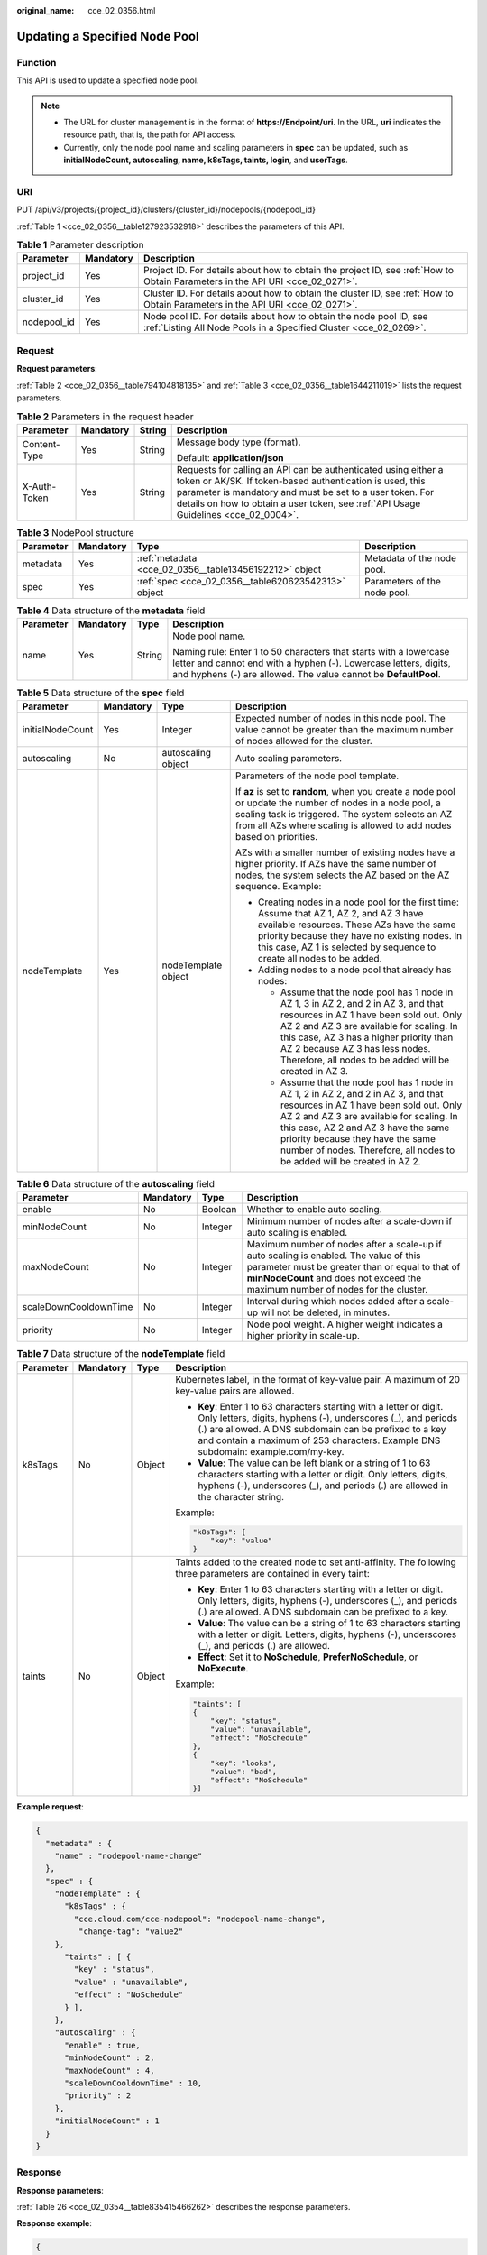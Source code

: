 :original_name: cce_02_0356.html

.. _cce_02_0356:

Updating a Specified Node Pool
==============================

Function
--------

This API is used to update a specified node pool.

.. note::

   -  The URL for cluster management is in the format of **https://Endpoint/uri**. In the URL, **uri** indicates the resource path, that is, the path for API access.
   -  Currently, only the node pool name and scaling parameters in **spec** can be updated, such as **initialNodeCount, autoscaling, name, k8sTags, taints, login**, and **userTags**.

URI
---

PUT /api/v3/projects/{project_id}/clusters/{cluster_id}/nodepools/{nodepool_id}

:ref:`Table 1 <cce_02_0356__table127923532918>` describes the parameters of this API.

.. _cce_02_0356__table127923532918:

.. table:: **Table 1** Parameter description

   +-------------+-----------+-----------------------------------------------------------------------------------------------------------------------------------------+
   | Parameter   | Mandatory | Description                                                                                                                             |
   +=============+===========+=========================================================================================================================================+
   | project_id  | Yes       | Project ID. For details about how to obtain the project ID, see :ref:`How to Obtain Parameters in the API URI <cce_02_0271>`.           |
   +-------------+-----------+-----------------------------------------------------------------------------------------------------------------------------------------+
   | cluster_id  | Yes       | Cluster ID. For details about how to obtain the cluster ID, see :ref:`How to Obtain Parameters in the API URI <cce_02_0271>`.           |
   +-------------+-----------+-----------------------------------------------------------------------------------------------------------------------------------------+
   | nodepool_id | Yes       | Node pool ID. For details about how to obtain the node pool ID, see :ref:`Listing All Node Pools in a Specified Cluster <cce_02_0269>`. |
   +-------------+-----------+-----------------------------------------------------------------------------------------------------------------------------------------+

Request
-------

**Request parameters**:

:ref:`Table 2 <cce_02_0356__table794104818135>` and :ref:`Table 3 <cce_02_0356__table1644211019>` lists the request parameters.

.. _cce_02_0356__table794104818135:

.. table:: **Table 2** Parameters in the request header

   +-----------------+-----------------+-----------------+-------------------------------------------------------------------------------------------------------------------------------------------------------------------------------------------------------------------------------------------------------------------------------+
   | Parameter       | Mandatory       | String          | Description                                                                                                                                                                                                                                                                   |
   +=================+=================+=================+===============================================================================================================================================================================================================================================================================+
   | Content-Type    | Yes             | String          | Message body type (format).                                                                                                                                                                                                                                                   |
   |                 |                 |                 |                                                                                                                                                                                                                                                                               |
   |                 |                 |                 | Default: **application/json**                                                                                                                                                                                                                                                 |
   +-----------------+-----------------+-----------------+-------------------------------------------------------------------------------------------------------------------------------------------------------------------------------------------------------------------------------------------------------------------------------+
   | X-Auth-Token    | Yes             | String          | Requests for calling an API can be authenticated using either a token or AK/SK. If token-based authentication is used, this parameter is mandatory and must be set to a user token. For details on how to obtain a user token, see :ref:`API Usage Guidelines <cce_02_0004>`. |
   +-----------------+-----------------+-----------------+-------------------------------------------------------------------------------------------------------------------------------------------------------------------------------------------------------------------------------------------------------------------------------+

.. _cce_02_0356__table1644211019:

.. table:: **Table 3** NodePool structure

   +-----------+-----------+--------------------------------------------------------+------------------------------+
   | Parameter | Mandatory | Type                                                   | Description                  |
   +===========+===========+========================================================+==============================+
   | metadata  | Yes       | :ref:`metadata <cce_02_0356__table13456192212>` object | Metadata of the node pool.   |
   +-----------+-----------+--------------------------------------------------------+------------------------------+
   | spec      | Yes       | :ref:`spec <cce_02_0356__table620623542313>` object    | Parameters of the node pool. |
   +-----------+-----------+--------------------------------------------------------+------------------------------+

.. _cce_02_0356__table13456192212:

.. table:: **Table 4** Data structure of the **metadata** field

   +-----------------+-----------------+-----------------+----------------------------------------------------------------------------------------------------------------------------------------------------------------------------------------------------------+
   | Parameter       | Mandatory       | Type            | Description                                                                                                                                                                                              |
   +=================+=================+=================+==========================================================================================================================================================================================================+
   | name            | Yes             | String          | Node pool name.                                                                                                                                                                                          |
   |                 |                 |                 |                                                                                                                                                                                                          |
   |                 |                 |                 | Naming rule: Enter 1 to 50 characters that starts with a lowercase letter and cannot end with a hyphen (-). Lowercase letters, digits, and hyphens (-) are allowed. The value cannot be **DefaultPool**. |
   +-----------------+-----------------+-----------------+----------------------------------------------------------------------------------------------------------------------------------------------------------------------------------------------------------+

.. _cce_02_0356__table620623542313:

.. table:: **Table 5** Data structure of the **spec** field

   +------------------+-----------------+---------------------+-------------------------------------------------------------------------------------------------------------------------------------------------------------------------------------------------------------------------------------------------------------------------------------------------------------------------------------+
   | Parameter        | Mandatory       | Type                | Description                                                                                                                                                                                                                                                                                                                         |
   +==================+=================+=====================+=====================================================================================================================================================================================================================================================================================================================================+
   | initialNodeCount | Yes             | Integer             | Expected number of nodes in this node pool. The value cannot be greater than the maximum number of nodes allowed for the cluster.                                                                                                                                                                                                   |
   +------------------+-----------------+---------------------+-------------------------------------------------------------------------------------------------------------------------------------------------------------------------------------------------------------------------------------------------------------------------------------------------------------------------------------+
   | autoscaling      | No              | autoscaling object  | Auto scaling parameters.                                                                                                                                                                                                                                                                                                            |
   +------------------+-----------------+---------------------+-------------------------------------------------------------------------------------------------------------------------------------------------------------------------------------------------------------------------------------------------------------------------------------------------------------------------------------+
   | nodeTemplate     | Yes             | nodeTemplate object | Parameters of the node pool template.                                                                                                                                                                                                                                                                                               |
   |                  |                 |                     |                                                                                                                                                                                                                                                                                                                                     |
   |                  |                 |                     | If **az** is set to **random**, when you create a node pool or update the number of nodes in a node pool, a scaling task is triggered. The system selects an AZ from all AZs where scaling is allowed to add nodes based on priorities.                                                                                             |
   |                  |                 |                     |                                                                                                                                                                                                                                                                                                                                     |
   |                  |                 |                     | AZs with a smaller number of existing nodes have a higher priority. If AZs have the same number of nodes, the system selects the AZ based on the AZ sequence. Example:                                                                                                                                                              |
   |                  |                 |                     |                                                                                                                                                                                                                                                                                                                                     |
   |                  |                 |                     | -  Creating nodes in a node pool for the first time: Assume that AZ 1, AZ 2, and AZ 3 have available resources. These AZs have the same priority because they have no existing nodes. In this case, AZ 1 is selected by sequence to create all nodes to be added.                                                                   |
   |                  |                 |                     | -  Adding nodes to a node pool that already has nodes:                                                                                                                                                                                                                                                                              |
   |                  |                 |                     |                                                                                                                                                                                                                                                                                                                                     |
   |                  |                 |                     |    -  Assume that the node pool has 1 node in AZ 1, 3 in AZ 2, and 2 in AZ 3, and that resources in AZ 1 have been sold out. Only AZ 2 and AZ 3 are available for scaling. In this case, AZ 3 has a higher priority than AZ 2 because AZ 3 has less nodes. Therefore, all nodes to be added will be created in AZ 3.                |
   |                  |                 |                     |    -  Assume that the node pool has 1 node in AZ 1, 2 in AZ 2, and 2 in AZ 3, and that resources in AZ 1 have been sold out. Only AZ 2 and AZ 3 are available for scaling. In this case, AZ 2 and AZ 3 have the same priority because they have the same number of nodes. Therefore, all nodes to be added will be created in AZ 2. |
   +------------------+-----------------+---------------------+-------------------------------------------------------------------------------------------------------------------------------------------------------------------------------------------------------------------------------------------------------------------------------------------------------------------------------------+

.. table:: **Table 6** Data structure of the **autoscaling** field

   +-----------------------+-----------+---------+-----------------------------------------------------------------------------------------------------------------------------------------------------------------------------------------------------------------------------+
   | Parameter             | Mandatory | Type    | Description                                                                                                                                                                                                                 |
   +=======================+===========+=========+=============================================================================================================================================================================================================================+
   | enable                | No        | Boolean | Whether to enable auto scaling.                                                                                                                                                                                             |
   +-----------------------+-----------+---------+-----------------------------------------------------------------------------------------------------------------------------------------------------------------------------------------------------------------------------+
   | minNodeCount          | No        | Integer | Minimum number of nodes after a scale-down if auto scaling is enabled.                                                                                                                                                      |
   +-----------------------+-----------+---------+-----------------------------------------------------------------------------------------------------------------------------------------------------------------------------------------------------------------------------+
   | maxNodeCount          | No        | Integer | Maximum number of nodes after a scale-up if auto scaling is enabled. The value of this parameter must be greater than or equal to that of **minNodeCount** and does not exceed the maximum number of nodes for the cluster. |
   +-----------------------+-----------+---------+-----------------------------------------------------------------------------------------------------------------------------------------------------------------------------------------------------------------------------+
   | scaleDownCooldownTime | No        | Integer | Interval during which nodes added after a scale-up will not be deleted, in minutes.                                                                                                                                         |
   +-----------------------+-----------+---------+-----------------------------------------------------------------------------------------------------------------------------------------------------------------------------------------------------------------------------+
   | priority              | No        | Integer | Node pool weight. A higher weight indicates a higher priority in scale-up.                                                                                                                                                  |
   +-----------------------+-----------+---------+-----------------------------------------------------------------------------------------------------------------------------------------------------------------------------------------------------------------------------+

.. table:: **Table 7** Data structure of the **nodeTemplate** field

   +-----------------+-----------------+-----------------+-------------------------------------------------------------------------------------------------------------------------------------------------------------------------------------------------------------------------------------------------------------------------------------+
   | Parameter       | Mandatory       | Type            | Description                                                                                                                                                                                                                                                                         |
   +=================+=================+=================+=====================================================================================================================================================================================================================================================================================+
   | k8sTags         | No              | Object          | Kubernetes label, in the format of key-value pair. A maximum of 20 key-value pairs are allowed.                                                                                                                                                                                     |
   |                 |                 |                 |                                                                                                                                                                                                                                                                                     |
   |                 |                 |                 | -  **Key**: Enter 1 to 63 characters starting with a letter or digit. Only letters, digits, hyphens (-), underscores (_), and periods (.) are allowed. A DNS subdomain can be prefixed to a key and contain a maximum of 253 characters. Example DNS subdomain: example.com/my-key. |
   |                 |                 |                 | -  **Value**: The value can be left blank or a string of 1 to 63 characters starting with a letter or digit. Only letters, digits, hyphens (-), underscores (_), and periods (.) are allowed in the character string.                                                               |
   |                 |                 |                 |                                                                                                                                                                                                                                                                                     |
   |                 |                 |                 | Example:                                                                                                                                                                                                                                                                            |
   |                 |                 |                 |                                                                                                                                                                                                                                                                                     |
   |                 |                 |                 | .. code-block::                                                                                                                                                                                                                                                                     |
   |                 |                 |                 |                                                                                                                                                                                                                                                                                     |
   |                 |                 |                 |    "k8sTags": {                                                                                                                                                                                                                                                                     |
   |                 |                 |                 |        "key": "value"                                                                                                                                                                                                                                                               |
   |                 |                 |                 |    }                                                                                                                                                                                                                                                                                |
   +-----------------+-----------------+-----------------+-------------------------------------------------------------------------------------------------------------------------------------------------------------------------------------------------------------------------------------------------------------------------------------+
   | taints          | No              | Object          | Taints added to the created node to set anti-affinity. The following three parameters are contained in every taint:                                                                                                                                                                 |
   |                 |                 |                 |                                                                                                                                                                                                                                                                                     |
   |                 |                 |                 | -  **Key**: Enter 1 to 63 characters starting with a letter or digit. Only letters, digits, hyphens (-), underscores (_), and periods (.) are allowed. A DNS subdomain can be prefixed to a key.                                                                                    |
   |                 |                 |                 | -  **Value**: The value can be a string of 1 to 63 characters starting with a letter or digit. Letters, digits, hyphens (-), underscores (_), and periods (.) are allowed.                                                                                                          |
   |                 |                 |                 | -  **Effect**: Set it to **NoSchedule**, **PreferNoSchedule**, or **NoExecute**.                                                                                                                                                                                                    |
   |                 |                 |                 |                                                                                                                                                                                                                                                                                     |
   |                 |                 |                 | Example:                                                                                                                                                                                                                                                                            |
   |                 |                 |                 |                                                                                                                                                                                                                                                                                     |
   |                 |                 |                 | .. code-block::                                                                                                                                                                                                                                                                     |
   |                 |                 |                 |                                                                                                                                                                                                                                                                                     |
   |                 |                 |                 |    "taints": [                                                                                                                                                                                                                                                                      |
   |                 |                 |                 |    {                                                                                                                                                                                                                                                                                |
   |                 |                 |                 |        "key": "status",                                                                                                                                                                                                                                                             |
   |                 |                 |                 |        "value": "unavailable",                                                                                                                                                                                                                                                      |
   |                 |                 |                 |        "effect": "NoSchedule"                                                                                                                                                                                                                                                       |
   |                 |                 |                 |    },                                                                                                                                                                                                                                                                               |
   |                 |                 |                 |    {                                                                                                                                                                                                                                                                                |
   |                 |                 |                 |        "key": "looks",                                                                                                                                                                                                                                                              |
   |                 |                 |                 |        "value": "bad",                                                                                                                                                                                                                                                              |
   |                 |                 |                 |        "effect": "NoSchedule"                                                                                                                                                                                                                                                       |
   |                 |                 |                 |    }]                                                                                                                                                                                                                                                                               |
   +-----------------+-----------------+-----------------+-------------------------------------------------------------------------------------------------------------------------------------------------------------------------------------------------------------------------------------------------------------------------------------+

**Example request**:

.. code-block::

   {
     "metadata" : {
       "name" : "nodepool-name-change"
     },
     "spec" : {
       "nodeTemplate" : {
         "k8sTags" : {
           "cce.cloud.com/cce-nodepool": "nodepool-name-change",
            "change-tag": "value2"
       },
         "taints" : [ {
           "key" : "status",
           "value" : "unavailable",
           "effect" : "NoSchedule"
         } ],
       },
       "autoscaling" : {
         "enable" : true,
         "minNodeCount" : 2,
         "maxNodeCount" : 4,
         "scaleDownCooldownTime" : 10,
         "priority" : 2
       },
       "initialNodeCount" : 1
     }
   }

Response
--------

**Response parameters**:

:ref:`Table 26 <cce_02_0354__table835415466262>` describes the response parameters.

**Response example**:

.. code-block::

   {
       "kind": "NodePool",
       "apiVersion": "v3",
       "metadata": {
           "name": "nodepool-name-change",
           "uid": "feec6013-cd7e-11ea-8c7a-0255ac100be7"
       },
       "spec": {
           "initialNodeCount": 0,
           "type": "vm",
           "nodeTemplate": {
               "flavor": "s6.large.2",
               "az": "eu-de-01",
               "os": "EulerOS 2.5",
               "login": {
                   "sshKey": "KeyPair-nodepool",
                   "userPassword": {}
               },
               "rootVolume": {
                   "volumetype": "SATA",
                   "size": 40
               },
               "dataVolumes": [
                   {
                       "volumetype": "SATA",
                       "size": 100,
                       "extendParam": {
                           "useType": "docker"
                       }
                   }
               ],
               "storage": {
                   "storageSelectors": [
                       {
                           "name": "cceUse",
                           "storageType": "evs",
                           "matchLabels": {
                               "size": "100",
                               "volumeType": "SAS",
                               "count": "1"
                           }
                       }
                   ],
                   "storageGroups": [
                       {
                           "name": "vgpaas",
                           "selectorNames": [
                               "cceUse"
                           ],
                           "cceManaged": true,
                           "virtualSpaces": [
                               {
                                   "name": "runtime",
                                   "size": "90%"
                               },
                               {
                                   "name": "kubernetes",
                                   "size": "10%"
                               }
                           ]
                       }
                   ]
               },
               "runtime": {
                   "name":"docker"
               },
               "publicIP": {
                   "eip": {
                       "bandwidth": {}
                   }
               },
               "nodeNicSpec": {
                   "primaryNic": {
                       "subnetId": "31be174a-0c7f-4b71-bb0d-d325fecb90ef"
                   }
               },
               "billingMode": 0,
               "taints": [
                   {
                       "key": "change-taints",
                       "value": "value1",
                       "effect": "NoExecute"
                   }
               ],
               "k8sTags": {
                   "cce.cloud.com/cce-nodepool": "nodepool-name-change",
                   "change-tag": "value2"
               },
               "userTags": [
                   {
                       "key": "change-resource-tag",
                       "value": "value3"
                   }
               ],
               "extendParam": {
                   "DockerLVMConfigOverride": "dockerThinpool=vgpaas/90%VG;kubernetesLV=vgpaas/10%VG;diskType=evs;lvType=linear",
                   "alpha.cce/postInstall": "bHMgLWwK",
                   "alpha.cce/preInstall": "bHMgLWw=",
                   "maxPods": 110
               }
           },
           "autoscaling": {
               "enable": true,
               "minNodeCount": 2,
               "maxNodeCount": 4,
               "scaleDownCooldownTime": 10,
               "priority": 2
           },
           "nodeManagement": {
               "serverGroupReference": "2129f95a-f233-4cd8-a1b2-9c0acdf918d3"
           }
       },
       "status": {
           "currentNode": 0,
           "phase": ""
       }
   }

Status Code
-----------

:ref:`Table 8 <cce_02_0356__zh-cn_topic_0079614900_table46761928>` describes the status code of this API.

.. _cce_02_0356__zh-cn_topic_0079614900_table46761928:

.. table:: **Table 8** Status code

   =========== ================================================
   Status Code Description
   =========== ================================================
   200         The specified node pool is updated successfully.
   =========== ================================================

For details about error status codes, see :ref:`Status Code <cce_02_0084>`.
